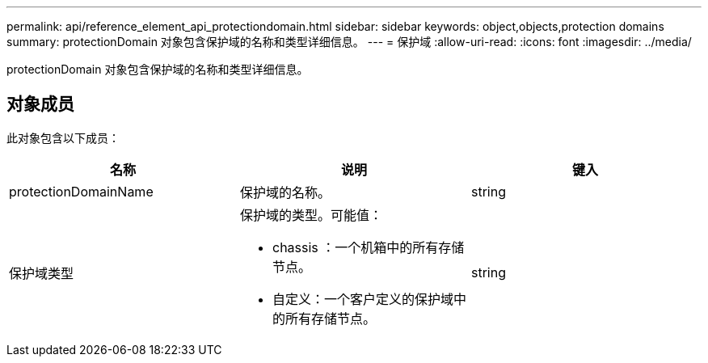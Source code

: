 ---
permalink: api/reference_element_api_protectiondomain.html 
sidebar: sidebar 
keywords: object,objects,protection domains 
summary: protectionDomain 对象包含保护域的名称和类型详细信息。 
---
= 保护域
:allow-uri-read: 
:icons: font
:imagesdir: ../media/


[role="lead"]
protectionDomain 对象包含保护域的名称和类型详细信息。



== 对象成员

此对象包含以下成员：

|===
| 名称 | 说明 | 键入 


 a| 
protectionDomainName
 a| 
保护域的名称。
 a| 
string



 a| 
保护域类型
 a| 
保护域的类型。可能值：

* chassis ：一个机箱中的所有存储节点。
* 自定义：一个客户定义的保护域中的所有存储节点。

 a| 
string

|===